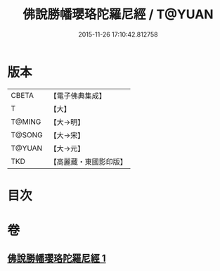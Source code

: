 #+TITLE: 佛說勝幡瓔珞陀羅尼經 / T@YUAN
#+DATE: 2015-11-26 17:10:42.812758
* 版本
 |     CBETA|【電子佛典集成】|
 |         T|【大】     |
 |    T@MING|【大→明】   |
 |    T@SONG|【大→宋】   |
 |    T@YUAN|【大→元】   |
 |       TKD|【高麗藏・東國影印版】|

* 目次
* 卷
** [[file:KR6j0642_001.txt][佛說勝幡瓔珞陀羅尼經 1]]
